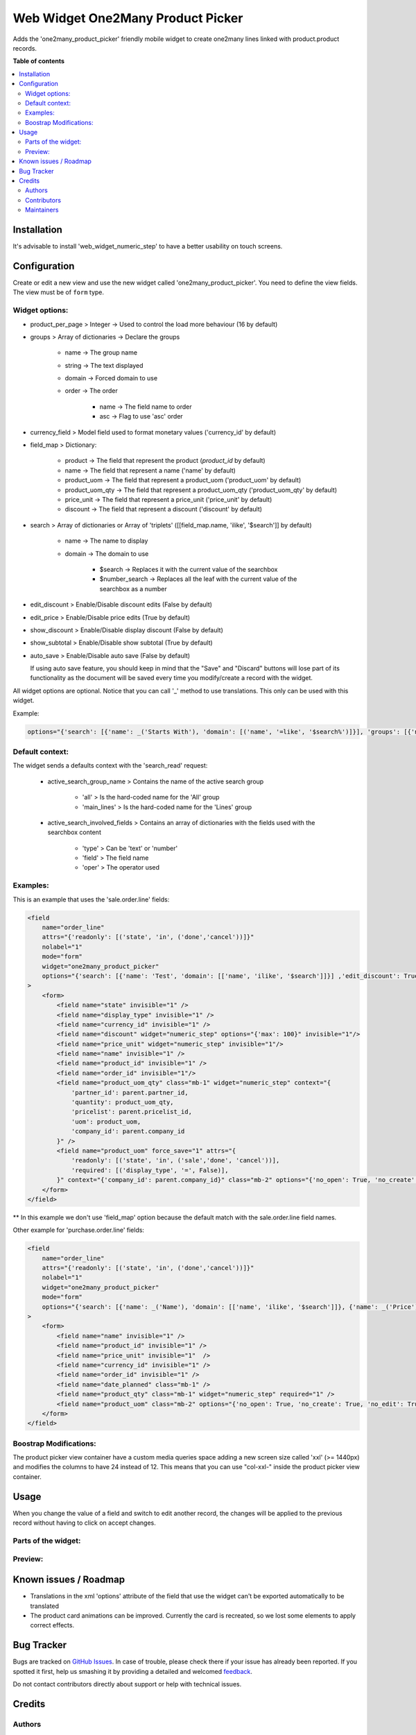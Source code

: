 ==================================
Web Widget One2Many Product Picker
==================================

.. !!!!!!!!!!!!!!!!!!!!!!!!!!!!!!!!!!!!!!!!!!!!!!!!!!!!
   !! This file is generated by oca-gen-addon-readme !!
   !! changes will be overwritten.                   !!
   !!!!!!!!!!!!!!!!!!!!!!!!!!!!!!!!!!!!!!!!!!!!!!!!!!!!

.. |badge1| image:: https://img.shields.io/badge/maturity-Beta-yellow.png
    :target: https://odoo-community.org/page/development-status
    :alt: Beta
.. |badge2| image:: https://img.shields.io/badge/licence-AGPL--3-blue.png
    :target: http://www.gnu.org/licenses/agpl-3.0-standalone.html
    :alt: License: AGPL-3
.. |badge3| image:: https://img.shields.io/badge/github-OCA%2Fweb-lightgray.png?logo=github
    :target: https://github.com/OCA/web/tree/12.0/web_widget_one2many_product_picker
    :alt: OCA/web
.. |badge4| image:: https://img.shields.io/badge/weblate-Translate%20me-F47D42.png
    :target: https://translation.odoo-community.org/projects/web-12-0/web-12-0-web_widget_one2many_product_picker
    :alt: Translate me on Weblate
.. |badge5| image:: https://img.shields.io/badge/runbot-Try%20me-875A7B.png
    :target: https://runbot.odoo-community.org/runbot/162/12.0
    :alt: Try me on Runbot

|badge1| |badge2| |badge3| |badge4| |badge5| 

Adds the 'one2many_product_picker' friendly mobile widget to create one2many lines linked with product.product records.

**Table of contents**

.. contents::
   :local:

Installation
============

It's advisable to install 'web_widget_numeric_step' to have a better usability on touch screens.

Configuration
=============

Create or edit a new view and use the new widget called 'one2many_product_picker'.
You need to define the view fields. The view must be of ``form`` type.


Widget options:
~~~~~~~~~~~~~~~

* product_per_page > Integer -> Used to control the load more behaviour (16 by default)
* groups > Array of dictionaries -> Declare the groups

    * name -> The group name
    * string -> The text displayed
    * domain -> Forced domain to use
    * order -> The order

        * name -> The field name to order
        * asc -> Flag to use 'asc' order

* currency_field > Model field used to format monetary values ('currency_id' by default)
* field_map > Dictionary:

    * product -> The field that represent the product (`product_id` by default)
    * name -> The field that represent a name ('name' by default)
    * product_uom -> The field that represent a product_uom ('product_uom' by default)
    * product_uom_qty -> The field that represent a product_uom_qty ('product_uom_qty' by default)
    * price_unit -> The field that represent a price_unit ('price_unit' by default)
    * discount -> The field that represent a discount ('discount' by default)

* search > Array of dictionaries or Array of 'triplets' ([[field_map.name, 'ilike', '$search']] by default)

    * name -> The name to display
    * domain -> The domain to use

        * $search -> Replaces it with the current value of the searchbox
        * $number_search -> Replaces all the leaf with the current value of the searchbox as a number

* edit_discount > Enable/Disable discount edits (False by default)
* edit_price > Enable/Disable price edits (True by default)
* show_discount > Enable/Disable display discount (False by default)
* show_subtotal > Enable/Disable show subtotal (True by default)
* auto_save > Enable/Disable auto save (False by default)

  If using auto save feature, you should keep in mind that the "Save" and "Discard" buttons
  will lose part of its functionality as the document will be saved every time you
  modify/create a record with the widget.

All widget options are optional.
Notice that you can call '_' method to use translations. This only can be used with this widget.

Example:

.. code::

    options="{'search': [{'name': _('Starts With'), 'domain': [('name', '=like', '$search%')]}], 'groups': [{'name': 'cheap', 'string': _('Cheap'), 'domain': [('list_price', '<', 10.0)], 'field_map': { 'product': 'my_product_id' }}]}"


Default context:
~~~~~~~~~~~~~~~~

The widget sends a defaults context with the 'search_read' request:

    * active_search_group_name > Contains the name of the active search group

        * 'all' > Is the hard-coded name for the 'All' group
        * 'main_lines' > Is the hard-coded name for the 'Lines' group

    * active_search_involved_fields > Contains an array of dictionaries with the fields used with the searchbox content

        * 'type' > Can be 'text' or 'number'
        * 'field' > The field name
        * 'oper' > The operator used


Examples:
~~~~~~~~~

This is an example that uses the 'sale.order.line' fields:

.. code:: xml

    <field
        name="order_line"
        attrs="{'readonly': [('state', 'in', ('done','cancel'))]}"
        nolabel="1"
        mode="form"
        widget="one2many_product_picker"
        options="{'search': [{'name': 'Test', 'domain': [['name', 'ilike', '$search']]}] ,'edit_discount': True, 'show_discount': True, 'groups': [{'name': 'desk', 'string': _('Desks'), 'domain': [('name', 'ilike', '%desk%')], 'order': [{'name': 'id', 'asc': true}]}, {'name': 'chair', 'string': _('Chairs'), 'domain': [('name', 'ilike', '%chair%')]}]}"
    >
        <form>
            <field name="state" invisible="1" />
            <field name="display_type" invisible="1" />
            <field name="currency_id" invisible="1" />
            <field name="discount" widget="numeric_step" options="{'max': 100}" invisible="1"/>
            <field name="price_unit" widget="numeric_step" invisible="1"/>
            <field name="name" invisible="1" />
            <field name="product_id" invisible="1" />
            <field name="order_id" invisible="1"/>
            <field name="product_uom_qty" class="mb-1" widget="numeric_step" context="{
                'partner_id': parent.partner_id,
                'quantity': product_uom_qty,
                'pricelist': parent.pricelist_id,
                'uom': product_uom,
                'company_id': parent.company_id
            }" />
            <field name="product_uom" force_save="1" attrs="{
                'readonly': [('state', 'in', ('sale','done', 'cancel'))],
                'required': [('display_type', '=', False)],
            }" context="{'company_id': parent.company_id}" class="mb-2" options="{'no_open': True, 'no_create': True, 'no_edit': True}" />
        </form>
    </field>

** In this example we don't use 'field_map' option because the default match with the sale.order.line field names.

Other example for 'purchase.order.line' fields:

.. code:: xml

    <field
        name="order_line"
        attrs="{'readonly': [('state', 'in', ('done','cancel'))]}"
        nolabel="1"
        widget="one2many_product_picker"
        mode="form"
        options="{'search': [{'name': _('Name'), 'domain': [['name', 'ilike', '$search']]}, {'name': _('Price'), 'domain': [['list_price', '=', $number_search]]}], 'field_map': {'product_uom_qty': 'product_qty'}, 'groups': [{'name': _('Desk'), 'domain': [['name', 'ilike', 'desk']], 'order': {'name': 'id', 'asc': true}}, {'name': _('Chairs'), 'domain': [['name', 'ilike', 'chair']]}]}"
    >
        <form>
            <field name="name" invisible="1" />
            <field name="product_id" invisible="1" />
            <field name="price_unit" invisible="1"  />
            <field name="currency_id" invisible="1" />
            <field name="order_id" invisible="1" />
            <field name="date_planned" class="mb-1" />
            <field name="product_qty" class="mb-1" widget="numeric_step" required="1" />
            <field name="product_uom" class="mb-2" options="{'no_open': True, 'no_create': True, 'no_edit': True}" />
        </form>
    </field>


Boostrap Modifications:
~~~~~~~~~~~~~~~~~~~~~~~

The product picker view container have a custom media queries space adding a new screen size called 'xxl' (>= 1440px) and modifies the columns to have 24 instead of 12.
This means that you can use "col-xxl-" inside the product picker view container.

Usage
=====

When you change the value of a field and switch to edit another record, the
changes will be applied to the previous record without having to click on
accept changes.

Parts of the widget:
~~~~~~~~~~~~~~~~~~~~

  .. image:: https://raw.githubusercontent.com/OCA/web/12.0/web_widget_one2many_product_picker/static/img/product_picker_anat.png

Preview:
~~~~~~~~

  .. image:: https://raw.githubusercontent.com/OCA/web/12.0/web_widget_one2many_product_picker/static/img/product_picker.gif

Known issues / Roadmap
======================

* Translations in the xml 'options' attribute of the field that use the widget can't be exported automatically to be translated
* The product card animations can be improved. Currently the card is recreated, so we lost some elements to apply correct effects.

Bug Tracker
===========

Bugs are tracked on `GitHub Issues <https://github.com/OCA/web/issues>`_.
In case of trouble, please check there if your issue has already been reported.
If you spotted it first, help us smashing it by providing a detailed and welcomed
`feedback <https://github.com/OCA/web/issues/new?body=module:%20web_widget_one2many_product_picker%0Aversion:%2012.0%0A%0A**Steps%20to%20reproduce**%0A-%20...%0A%0A**Current%20behavior**%0A%0A**Expected%20behavior**>`_.

Do not contact contributors directly about support or help with technical issues.

Credits
=======

Authors
~~~~~~~

* Tecnativa

Contributors
~~~~~~~~~~~~

* `Tecnativa <https://www.tecnativa.com>`_:

    * Alexandre D. Díaz
    * Pedro M. Baeza
    * David Vidal

Maintainers
~~~~~~~~~~~

This module is maintained by the OCA.

.. image:: https://odoo-community.org/logo.png
   :alt: Odoo Community Association
   :target: https://odoo-community.org

OCA, or the Odoo Community Association, is a nonprofit organization whose
mission is to support the collaborative development of Odoo features and
promote its widespread use.

This module is part of the `OCA/web <https://github.com/OCA/web/tree/12.0/web_widget_one2many_product_picker>`_ project on GitHub.

You are welcome to contribute. To learn how please visit https://odoo-community.org/page/Contribute.
